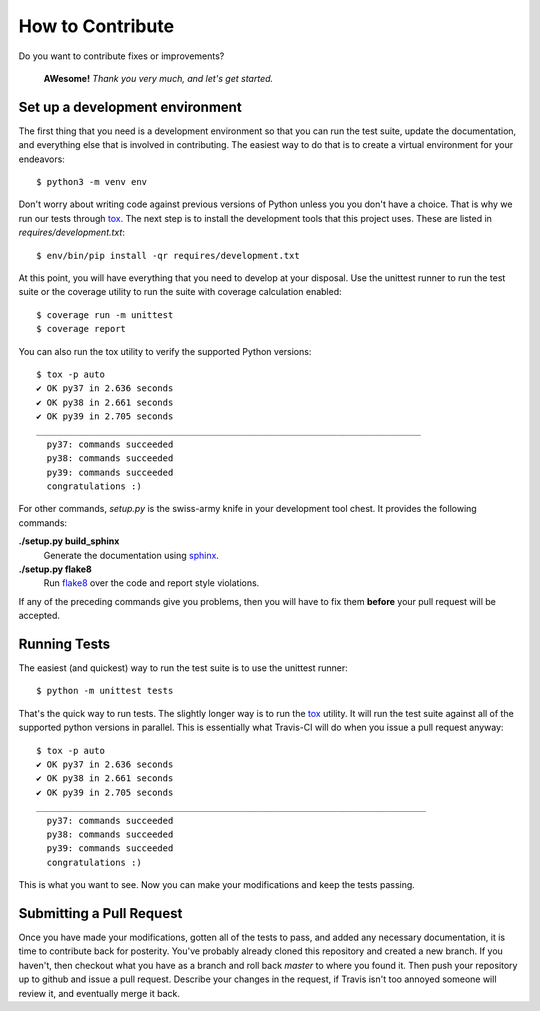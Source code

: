 How to Contribute
=================
Do you want to contribute fixes or improvements?

   **AWesome!** *Thank you very much, and let's get started.*

Set up a development environment
--------------------------------
The first thing that you need is a development environment so that you can
run the test suite, update the documentation, and everything else that is
involved in contributing.  The easiest way to do that is to create a virtual
environment for your endeavors::

   $ python3 -m venv env

Don't worry about writing code against previous versions of Python unless
you you don't have a choice.  That is why we run our tests through `tox`_.
The next step is to install the development tools that this project uses.
These are listed in *requires/development.txt*::

   $ env/bin/pip install -qr requires/development.txt

At this point, you will have everything that you need to develop at your
disposal.  Use the unittest runner to run the test suite or the coverage
utility to run the suite with coverage calculation enabled::

   $ coverage run -m unittest
   $ coverage report

You can also run the tox utility to verify the supported Python versions::

   $ tox -p auto
   ✔ OK py37 in 2.636 seconds
   ✔ OK py38 in 2.661 seconds
   ✔ OK py39 in 2.705 seconds
   _________________________________________________________________________
     py37: commands succeeded
     py38: commands succeeded
     py39: commands succeeded
     congratulations :)

For other commands, *setup.py* is the swiss-army knife in your development
tool chest.  It provides the following commands:

**./setup.py build_sphinx**
   Generate the documentation using `sphinx`_.

**./setup.py flake8**
   Run `flake8`_ over the code and report style violations.

If any of the preceding commands give you problems, then you will have to
fix them **before** your pull request will be accepted.

Running Tests
-------------
The easiest (and quickest) way to run the test suite is to use the
unittest runner::

   $ python -m unittest tests

That's the quick way to run tests.  The slightly longer way is to run
the `tox`_ utility.  It will run the test suite against all of the supported
python versions in parallel.  This is essentially what Travis-CI
will do when you issue a pull request anyway::

   $ tox -p auto
   ✔ OK py37 in 2.636 seconds
   ✔ OK py38 in 2.661 seconds
   ✔ OK py39 in 2.705 seconds
   __________________________________________________________________________
     py37: commands succeeded
     py38: commands succeeded
     py39: commands succeeded
     congratulations :)

This is what you want to see.  Now you can make your modifications and keep
the tests passing.

Submitting a Pull Request
-------------------------
Once you have made your modifications, gotten all of the tests to pass,
and added any necessary documentation, it is time to contribute back for
posterity.  You've probably already cloned this repository and created a
new branch.  If you haven't, then checkout what you have as a branch and
roll back *master* to where you found it.  Then push your repository up
to github and issue a pull request.  Describe your changes in the request,
if Travis isn't too annoyed someone will review it, and eventually merge
it back.

.. _flake8: https://flake8.pycqa.org/
.. _sphinx: https://sphinx-doc.org/
.. _tox: https://tox.readthedocs.io/
